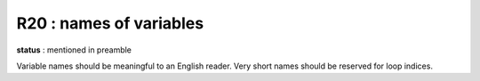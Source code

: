 R20 : names of variables
************************

**status** : mentioned in preamble

Variable names should be meaningful to an English reader. 
Very short names should be reserved for loop indices.